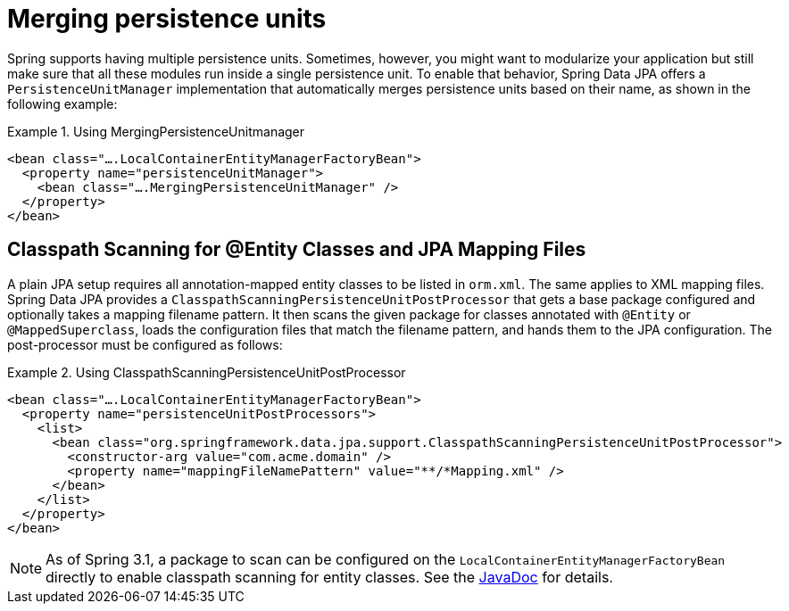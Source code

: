[[jpa.misc.merging-persistence-units]]
= Merging persistence units

Spring supports having multiple persistence units. Sometimes, however, you might want to modularize your application but still make sure that all these modules run inside a single persistence unit. To enable that behavior, Spring Data JPA offers a `PersistenceUnitManager` implementation that automatically merges persistence units based on their name, as shown in the following example:

.Using MergingPersistenceUnitmanager
====
[source, xml]
----
<bean class="….LocalContainerEntityManagerFactoryBean">
  <property name="persistenceUnitManager">
    <bean class="….MergingPersistenceUnitManager" />
  </property>
</bean>
----
====

[[jpa.misc.entity-scanning]]
== Classpath Scanning for @Entity Classes and JPA Mapping Files

A plain JPA setup requires all annotation-mapped entity classes to be listed in `orm.xml`. The same applies to XML mapping files. Spring Data JPA provides a `ClasspathScanningPersistenceUnitPostProcessor` that gets a base package configured and optionally takes a mapping filename pattern. It then scans the given package for classes annotated with `@Entity` or `@MappedSuperclass`, loads the configuration files that match the filename pattern, and hands them to the JPA configuration. The post-processor must be configured as follows:

.Using ClasspathScanningPersistenceUnitPostProcessor
====
[source, xml]
----
<bean class="….LocalContainerEntityManagerFactoryBean">
  <property name="persistenceUnitPostProcessors">
    <list>
      <bean class="org.springframework.data.jpa.support.ClasspathScanningPersistenceUnitPostProcessor">
        <constructor-arg value="com.acme.domain" />
        <property name="mappingFileNamePattern" value="**/*Mapping.xml" />
      </bean>
    </list>
  </property>
</bean>
----
====

NOTE: As of Spring 3.1, a package to scan can be configured on the `LocalContainerEntityManagerFactoryBean` directly to enable classpath scanning for entity classes. See the link:{springJavadocUrl}org/springframework/orm/jpa/LocalContainerEntityManagerFactoryBean.html#setPackagesToScan(java.lang.String...)$$[JavaDoc] for details.

